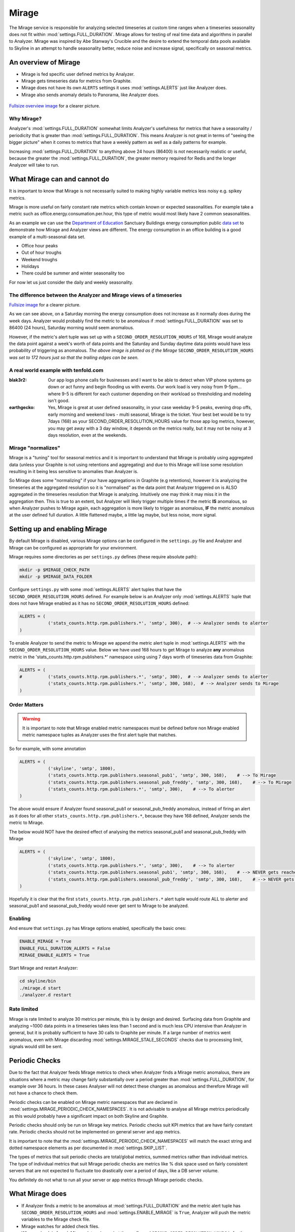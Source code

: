 ######
Mirage
######

The Mirage service is responsible for analyzing selected timeseries at custom
time ranges when a timeseries seasonality does not fit within
:mod:`settings.FULL_DURATION`.  Mirage allows for testing of real time data
and algorithms in parallel to Analyzer.  Mirage was inspired by Abe Stanway's
Crucible and the desire to extend the temporal data pools available to Skyline
in an attempt to handle seasonality better, reduce noise and increase signal,
specifically on seasonal metrics.

An overview of Mirage
=====================

- Mirage is fed specific user defined metrics by Analyzer.
- Mirage gets timeseries data for metrics from Graphite.
- Mirage does not have its own ``ALERTS`` settings it uses :mod:`settings.ALERTS`
  just like Analyzer does.
- Mirage also sends anomaly details to Panorama, like Analyzer does.

.. figure:: images/crucible/mirage/skyline.mirage.overview.png
   :alt: An overview of Mirage

`Fullsize overview image <_images/skyline.mirage.overview.png>`_ for a clearer picture.

Why Mirage?
-----------

Analyzer's :mod:`settings.FULL_DURATION` somewhat limits Analyzer's usefulness
for metrics that have a seasonality / periodicity that is greater than
:mod:`settings.FULL_DURATION`.  This means Analyzer is not great in terms of
"seeing the bigger picture" when it comes to metrics that have a weekly pattern
as well as a daily patterns for example.

Increasing :mod:`settings.FULL_DURATION` to anything above 24 hours (86400) is
not necessarily realistic or useful, because the greater the
:mod:`settings.FULL_DURATION`, the greater memory required for Redis and the
longer Analyzer will take to run.

What Mirage can and cannot do
=============================

It is important to know that Mirage is not necessarily suited to making highly
variable metrics less noisy e.g. spikey metrics.

Mirage is more useful on fairly constant rate metrics which contain known
or expected seasonalities.  For example take a metric such as
office.energy.consumation.per.hour,  this type of metric would most likely have
2 common seasonalities.

As an example we can use the `Department of Education
<https://www.gov.uk/government/publications/greening-government-and-transparency-commitments-real-time-energy-data>`_
Sanctuary Buildings energy consumption public `data set
<https://www.gov.uk/government/uploads/system/uploads/attachment_data/file/476574/Real_time_energy_data_October.csv>`_
to demonstrate how Mirage and Analyzer views are different.  The energy
consumption in an office building is a good example of a multi-seasonal data set.

* Office hour peaks
* Out of hour troughs
* Weekend troughs
* Holidays
* There could be summer and winter seasonality too

For now let us just consider the daily and weekly seasonality.

The difference between the Analyzer and Mirage views of a timeseries
--------------------------------------------------------------------

.. plot::

    # A bit of a contrived example...
    import numpy as np

    # @added 20161119 - Task #1758: Update deps in Ionosphere
    # The update to Sphinx or matplotlib is causing a user error warning
    # This call to matplotlib.use() has no effect
    # because the backend has already been chosen;
    # matplotlib.use() must be called *before* pylab, matplotlib.pyplot,
    # or matplotlib.backends is imported for the first time.
    # Seen in adding Redis data plot to the alerters, fixes like this
    import matplotlib
    matplotlib.use('Agg')

    import matplotlib.pyplot as plt
    import matplotlib.dates as mdates
    import matplotlib.patches as mpatches
    import csv
    import string
    import os
    import datetime as dt
    import urllib2

    # Department for Education real-time energy data: October 2015
    # https://www.gov.uk/government/uploads/system/uploads/attachment_data/file/476574/Real_time_energy_data_October.csv
    datafile = '../examples/data/Real_time_energy_data_October.csv'
    if not os.path.exists(datafile):
        datafile = '/tmp/Real_time_energy_data_October.csv'
        url = 'https://www.gov.uk/government/uploads/system/uploads/attachment_data/file/476574/Real_time_energy_data_October.csv'
        response = urllib2.urlopen(url)
        with open(datafile, 'w') as fw:
            fw.write(response.read())

    values = []
    with open(datafile, 'rb') as csvfile:
        reader = csv.reader(csvfile, delimiter=',')
        for row in reader:
            values_row = ', '.join(row)
            values_only_string = string.replace(values_row, ' ', '')
            values_list = values_only_string.split(',')
            values.append(values_list)

    hours = []
    current_index = 2
    for index, value in enumerate(values):
        if value[1] == 'Day/Time':
            while current_index < 50:
                hours.append(value[current_index])
                current_index += 1
    two_weeks = '01/10/2015 02/10/2015 03/10/2015 04/10/2015 05/10/2015 06/10/2015 07/10/2015 08/10/2015 09/10/2015 10/10/2015 11/10/2015 12/10/2015 13/10/2015 14/10/2015'
    data = []
    for index, value in enumerate(values):
        # if value[0] != 'Site' and value[1] != '31/10/2015':
        if value[1] in two_weeks:
            current_index = 2
            current_hour = 0
            while current_index < 50:
                date = '%s %s' % (value[1], hours[current_hour])
                line_data = [date, value[current_index]]
                data.append(line_data)
                current_index += 1
                current_hour += 1

    tmp_datafile = '/tmp/skyline.docs.mirage.energy_data.csv'
    if os.path.exists(tmp_datafile):
        os.remove(tmp_datafile)

    for element in data:
        ts_line = '%s, %.2f\n' % (element[0], float(element[1]))
        with open(tmp_datafile, 'a') as fw:
            fw.write(ts_line)

    hours, consumption = np.loadtxt(
        tmp_datafile, unpack=True,
        delimiter=',',
        converters={0: mdates.strpdate2num('%d/%m/%Y %H:%M')})

    if os.path.exists(tmp_datafile):
        os.remove(tmp_datafile)

    fig = plt.figure(figsize=(14, 5))

    x_anno1 = dt.datetime.strptime('02/10/2015 06:00', '%d/%m/%Y %H:%M')
    x_anno2 = dt.datetime.strptime('03/10/2015 06:00', '%d/%m/%Y %H:%M')
    plt.annotate(
        'Analyzer at 86400\nFULL_DURATION\nwould probably fire\naround here',
        xy=(x_anno2, 130), xycoords='data',
        xytext=(0.2, 0.5), textcoords='axes fraction',
        arrowprops=dict(facecolor='red', shrink=0.01),
        horizontalalignment='right', verticalalignment='top')

    plt.axvspan(x_anno1, x_anno2, alpha=0.4, color='pink')
    analyzer_full_duration = mpatches.Patch(color='pink', label='Analyzer FULL_DURATION')
    plt.legend(handles=[analyzer_full_duration])

    x_anno3 = dt.datetime.strptime('09/10/2015 06:00', '%d/%m/%Y %H:%M')
    x_anno4 = dt.datetime.strptime('10/10/2015 06:00', '%d/%m/%Y %H:%M')
    plt.annotate(
        'Analyzer at 86400\nFULL_DURATION\nwould probably fire\naround here',
        xy=(x_anno4, 130), xycoords='data',
        xytext=(0.7, 0.5), textcoords='axes fraction',
        arrowprops=dict(facecolor='red', shrink=0.01),
        horizontalalignment='right', verticalalignment='top')

    plt.axvspan(x_anno3, x_anno4, alpha=0.4, color='pink')

    x_anno5 = dt.datetime.strptime('03/10/2015 06:00', '%d/%m/%Y %H:%M')
    x_anno6 = dt.datetime.strptime('09/10/2015 06:00', '%d/%m/%Y %H:%M')
    plt.axvspan(x_anno5, x_anno6, alpha=0.4, color='blue')
    x_anno7 = dt.datetime.strptime('02/10/2015 04:00', '%d/%m/%Y %H:%M')
    x_anno8 = dt.datetime.strptime('02/10/2015 06:00', '%d/%m/%Y %H:%M')
    plt.axvspan(x_anno7, x_anno8, alpha=0.4, color='blue')
    x_anno9 = dt.datetime.strptime('10/10/2015 06:00', '%d/%m/%Y %H:%M')
    x_anno10 = dt.datetime.strptime('10/10/2015 08:00', '%d/%m/%Y %H:%M')
    plt.axvspan(x_anno9, x_anno10, alpha=0.4, color='blue')

    mirage_full_duration = mpatches.Patch(color='blue', label='Mirage FULL_DURATION')

    plt.annotate(
        '', xy=(x_anno7, 370), xycoords='data',
        xytext=(x_anno10, 370), textcoords='data',
        arrowprops={'arrowstyle': '<->'})
    plt.text(x_anno1, 375, 'Mirage FULL_DURATION period')

    plt.annotate(
        '', xy=(x_anno2, 310), xycoords='data',
        xytext=(x_anno1, 310), textcoords='data',
        arrowprops={'arrowstyle': '<->'})
    plt.text(x_anno1, 310, 'Analyzer FULL_DURATION period')

    plt.annotate(
        '', xy=(x_anno3, 310), xycoords='data',
        xytext=(x_anno4, 310), textcoords='data',
        arrowprops={'arrowstyle': '<->'})
    plt.text(x_anno3, 310, 'Analyzer FULL_DURATION period')

    plt.legend(handles=[analyzer_full_duration, mirage_full_duration])

    plt.title('Department of Education Sanctuary Buildings - energy consumption\nAn example of Skyline Analyzer and Mirage data views')
    plt.figtext(0.99, 0.01, 'Sample data from https://www.gov.uk/government/uploads/system/uploads/attachment_data/file/476574/Real_time_energy_data_October.csv', horizontalalignment='right')
    plt.plot_date(x=hours, y=consumption, markersize=1.3)
    plt.gcf().autofmt_xdate()

    plt.show()

`Fullsize image <_images/mirage-1.png>`_ for a clearer picture.

As we can see above, on a Saturday morning the energy consumption does not
increase as it normally does during the week days. Analyzer would probably find
the metric to be anomalous if :mod:`settings.FULL_DURATION` was set to 86400 (24
hours), Saturday morning would seem anomalous.

However, if the metric's alert tuple was set up with a
``SECOND_ORDER_RESOLUTION_HOURS`` of 168, Mirage would analyze the data point
against a week's worth of data points and the Saturday and Sunday daytime data
points would have less probability of triggering as anomalous.  *The above
image is plotted as if the Mirage* ``SECOND_ORDER_RESOLUTION_HOURS`` *was set to
172 hours just so that the trailing edges can be seen.*

A real world example with tenfold.com
-------------------------------------

:blak3r2: Our app logs phone calls for businesses and I want to be able to
  detect when VIP phone systems go down or act funny and begin flooding us with
  events.  Our work load is very noisy from 9-5pm... where 9-5 is different for
  each customer depending on their workload so thresholding and modeling isn't
  good.

:earthgecko:  Yes, Mirage is great at user defined seasonality, in your case
  weekday 9-5 peaks, evening drop offs, early morning and weekend lows - multi
  seasonal, Mirage is the ticket.
  Your best bet would be to try 7days (168) as your SECOND_ORDER_RESOLUTION_HOURS
  value for those app log metrics, however, you may get away with a 3 day
  window, it depends on the metrics really, but it may not be noisy at 3 days
  resolution, even at the weekends.

Mirage "normalizes"
-------------------

Mirage is a "tuning" tool for seasonal metrics and it is important to understand
that Mirage is probably using aggregated data (unless your Graphite is not using
retentions and aggregating) and due to this Mirage will lose some resolution
resulting in it being less sensitive to anomalies than Analyzer is.

So Mirage does some "normalizing" if your have aggregations in Graphite (e.g
retentions), however it is analyzing the timeseries at the aggregated resolution
so it is "normalised" as the data point that Analyzer triggered on is ALSO
aggregated in the timeseries resolution that Mirage is analyzing.
Intuitively one may think it may miss it in the aggregation then.  This is true
to an extent, but Analyzer will likely trigger multiple times if the metric
**IS** anomalous, so when Analyzer pushes to Mirage again, each aggregation is
more likely to trigger as anomalous, **IF** the metric anomalous at the user
defined full duration.  A little flattened maybe, a little lag maybe, but less
noise, more signal.

Setting up and enabling Mirage
==============================

By default Mirage is disabled, various Mirage options can be configured in the
``settings.py`` file and Analyzer and Mirage can be configured as appropriate
for your environment.

Mirage requires some directories as per ``settings.py`` defines (these require
absolute path):

.. code-block:: bash

  mkdir -p $MIRAGE_CHECK_PATH
  mkdir -p $MIRAGE_DATA_FOLDER


Configure ``settings.py`` with some :mod:`settings.ALERTS` alert tuples that
have the ``SECOND_ORDER_RESOLUTION_HOURS`` defined. For example below is an
Analyzer only :mod:`settings.ALERTS` tuple that does not have Mirage enabled as
it has no ``SECOND_ORDER_RESOLUTION_HOURS`` defined:

.. code-block:: python

  ALERTS = (
             ('stats_counts.http.rpm.publishers.*', 'smtp', 300),  # --> Analyzer sends to alerter
  )

To enable Analyzer to send the metric to Mirage we append the metric alert tuple
in :mod:`settings.ALERTS` with the ``SECOND_ORDER_RESOLUTION_HOURS`` value.
Below we have used 168 hours to get Mirage to analyze **any** anomalous metric
in the 'stats_counts.http.rpm.publishers.*' namespace using using 7 days worth
of timeseries data from Graphite:

.. code-block:: python

  ALERTS = (
  #          ('stats_counts.http.rpm.publishers.*', 'smtp', 300),  # --> Analyzer sends to alerter
             ('stats_counts.http.rpm.publishers.*', 'smtp', 300, 168),  # --> Analyzer sends to Mirage
  )

Order Matters
-------------

.. warning:: It is important to note that Mirage enabled metric namespaces must
  be defined before non Mirage enabled metric namespace tuples as Analyzer uses
  the first alert tuple that matches.

So for example, with some annotation

.. code-block:: python

  ALERTS = (
             ('skyline', 'smtp', 1800),
             ('stats_counts.http.rpm.publishers.seasonal_pub1', 'smtp', 300, 168),    # --> To Mirage
             ('stats_counts.http.rpm.publishers.seasonal_pub_freddy', 'smtp', 300, 168),    # --> To Mirage
             ('stats_counts.http.rpm.publishers.*', 'smtp', 300),    # --> To alerter
  )

The above would ensure if Analyzer found seasonal_pub1 or seasonal_pub_freddy
anomalous, instead of firing an alert as it does for all other
``stats_counts.http.rpm.publishers.*``, because they have 168 defined, Analyzer
sends the metric to Mirage.

The below would NOT have the desired effect of analysing the metrics
seasonal_pub1 and seasonal_pub_freddy with Mirage

.. code-block:: python

  ALERTS = (
             ('skyline', 'smtp', 1800),
             ('stats_counts.http.rpm.publishers.*', 'smtp', 300),    # --> To alerter
             ('stats_counts.http.rpm.publishers.seasonal_pub1', 'smtp', 300, 168),    # --> NEVER gets reached
             ('stats_counts.http.rpm.publishers.seasonal_pub_freddy', 'smtp', 300, 168),    # --> NEVER gets reached
  )

Hopefully it is clear that the first ``stats_counts.http.rpm.publishers.*``
alert tuple would route ALL to alerter and seasonal_pub1 and seasonal_pub_freddy
would never get sent to Mirage to be analyzed.

Enabling
--------

And ensure that ``settings.py`` has Mirage options enabled, specifically the
basic ones:

.. code-block:: python

  ENABLE_MIRAGE = True
  ENABLE_FULL_DURATION_ALERTS = False
  MIRAGE_ENABLE_ALERTS = True

Start Mirage and restart Analyzer:

.. code-block:: bash

  cd skyline/bin
  ./mirage.d start
  ./analyzer.d restart

Rate limited
------------

Mirage is rate limited to analyze 30 metrics per minute, this is by design and
desired. Surfacing data from Graphite and analyzing ~1000 data points in a
timeseries takes less than 1 second and is much less CPU intensive than
Analyzer in general, but it is probably sufficient to have 30 calls to Graphite
per minute.  If a large number of metrics went anomalous, even with Mirage
discarding :mod:`settings.MIRAGE_STALE_SECONDS` checks due to processing limit,
signals would still be sent.

Periodic Checks
===============

Due to the fact that Analyzer feeds Mirage metrics to check when Analyzer finds
a Mirage metric anomalous, there are situations where a metric may change fairly
substantially over a period greater than :mod:`settings.FULL_DURATION`, for
example over 36 hours.  In these cases Analyser will not detect these changes as
anomalous and therefore Mirage will not have a chance to check them.

Periodic checks can be enabled on Mirage metric namespaces that are declared in
:mod:`settings.MIRAGE_PERIODIC_CHECK_NAMESPACES`.  It is not advisable to
analyse all Mirage metrics periodically as this would probably have a
significant impact on both Skyline and Graphite.

Periodic checks should only be run on Mirage key metrics.  Periodic checks suit
KPI metrics that are have fairly constant rate.  Periodic checks should not be
implemented on general server and app metrics.

It is important to note that the :mod:`settings.MIRAGE_PERIODIC_CHECK_NAMESPACES`
will match the exact string and dotted namespace elements as per
documented in :mod:`settings.SKIP_LIST`.

The types of metrics that suit periodic checks are total/global metrics,
summed metrics rather than individual metrics.  The type of individual metrics
that suit Mirage periodic checks are metrics like % disk space used on fairly
consistent servers that are not expected to fluctuate too drastically over a
period of days, like a DB server volume.

You definitely do not what to run all your server or app metrics through Mirage
periodic checks.

What Mirage does
================

- If Analyzer finds a metric to be anomalous at :mod:`settings.FULL_DURATION`
  and the metric alert tuple has ``SECOND_ORDER_RESOLUTION_HOURS`` and
  :mod:`settings.ENABLE_MIRAGE` is ``True``, Analyzer will push the metric
  variables to the Mirage check file.
- Mirage watches for added check files.
- When a check is found, Mirage determines what the configured
  ``SECOND_ORDER_RESOLUTION_HOURS`` is for the metric from the tuple in
  :mod:`settings.ALERTS`
- Mirage queries graphite to surface the json data for the metric timeseries at
  ``SECOND_ORDER_RESOLUTION_HOURS``.
- Mirage then analyses the retrieved metric timeseries against the configured
  :mod:`settings.MIRAGE_ALGORITHMS`.
- If a metric is an Ionosphere enabled metric, then Mirage does not alert,
  but hands the metric off to Ionosphere by adding an Ionosphere check
  file.
- If the metric is anomalous over ``SECOND_ORDER_RESOLUTION_HOURS`` then alerts
  via the configured alerters for the matching metric :mod:`settings.ALERT`
  tuple and sets the metric alert key for ``EXPIRATION_TIME`` seconds.
- Mirage will alert for a Mirage metric that has been returned from Ionosphere
  as anomalous having not matched any known features profile or layers.
